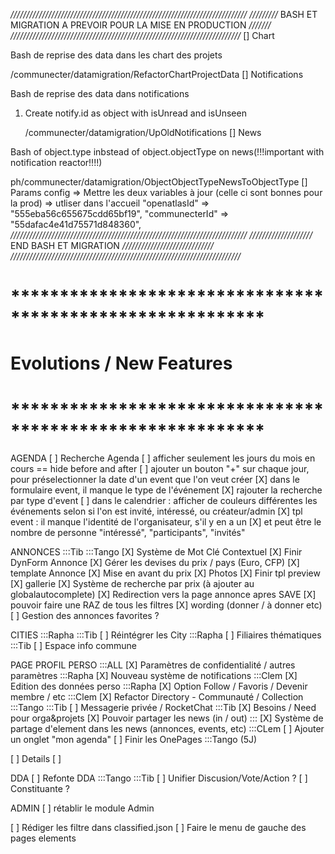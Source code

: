 /////////////////////////////////////////////////////////////////////////////
/////////// BASH ET MIGRATION A PREVOIR POUR LA MISE EN PRODUCTION ///////// 
///////////////////////////////////////////////////////////////////////////
[] Chart
**** Bash de reprise des data dans les chart des projets
/communecter/datamigration/RefactorChartProjectData
[] Notifications
**** Bash de reprise des data dans notifications 
****** Create notify.id as object with isUnread and isUnseen
/communecter/datamigration/UpOldNotifications
[] News
**** Bash of object.type inbstead of object.objectType on news(!!!important with notification reactor!!!!)
ph/communecter/datamigration/ObjectObjectTypeNewsToObjectType
[] Params config => Mettre les deux variables à jour (celle ci sont bonnes pour la prod) => utliser dans l'accueil
    "openatlasId" => "555eba56c655675cdd65bf19",
    "communecterId" => "55dafac4e41d75571d848360",
/////////////////////////////////////////////////////////////////////////////
////////////////////// END BASH ET MIGRATION /////////////////////////////// 
///////////////////////////////////////////////////////////////////////////
* ************************************************************    
* Evolutions / New Features
* ************************************************************   

AGENDA
  [ ] Recherche Agenda
    [ ] afficher seulement les jours du mois en cours == hide before and after
    [ ] ajouter un bouton "+" sur chaque jour, pour préselectionner la date d'un event que l'on veut créer
    [X] dans le formulaire event, il manque le type de l'événement
    [X] rajouter la recherche par type d'event
    [ ] dans le calendrier : afficher de couleurs différentes les événements selon si l'on est invité, intéressé, ou créateur/admin
    [X] tpl event : il manque l'identité de l'organisateur, s'il y en a un
    [X] et peut être le nombre de personne "intéressé", "participants", "invités"


ANNONCES :::Tib :::Tango
  [X] Système de Mot Clé Contextuel
  [X] Finir DynForm Annonce
    [X] Gérer les devises du prix / pays (Euro, CFP)
  [X] template Annonce
    [X] Mise en avant du prix
    [X] Photos 
    [X] Finir tpl preview
      [X] gallerie
  [X] Système de recherche par prix (à ajouter au globalautocomplete) 
  [X] Redirection vers la page annonce apres SAVE
  [X] pouvoir faire une RAZ de tous les filtres
  [X] wording (donner / à donner etc)
  [ ] Gestion des annonces favorites ?

CITIES :::Rapha :::Tib
[ ] Réintégrer les City  :::Rapha
  [ ] Filiaires thématiques   :::Tib
  [ ] Espace info commune 

PAGE PROFIL PERSO :::ALL
  [X] Paramètres de confidentialité / autres paramètres :::Rapha
  [X] Nouveau système de notifications :::Clem
  [X] Edition des données perso :::Rapha
  [X] Option Follow / Favoris / Devenir membre / etc :::Clem
  [X] Refactor Directory - Communauté / Collection :::Tango :::Tib
  [ ] Messagerie privée / RocketChat :::Tib
  [X] Besoins / Need pour orga&projets
  [X] Pouvoir partager les news (in / out) :::
  [X] Système de partage d'element dans les news (annonces, events, etc) :::CLem
  [ ] Ajouter un onglet "mon agenda"
  [ ] Finir les OnePages :::Tango (5J)
  
  [ ] Details
    [ ] 

DDA
[ ] Refonte DDA :::Tango :::Tib
  [ ] Unifier Discusion/Vote/Action ?
  [ ] Constituante ?

ADMIN 
[ ] rétablir le module Admin

[ ] Rédiger les filtre dans classified.json
[ ] Faire le menu de gauche des pages elements